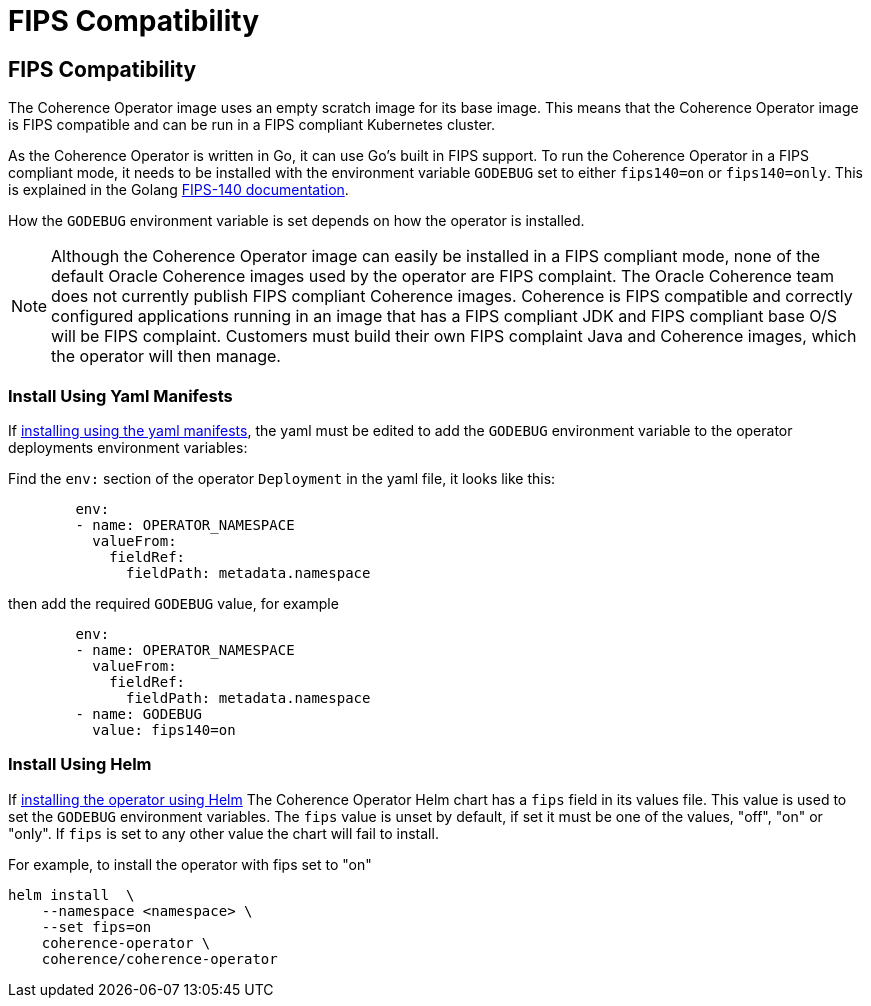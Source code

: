 ///////////////////////////////////////////////////////////////////////////////

    Copyright (c) 2020, 2025 Oracle and/or its affiliates.
    Licensed under the Universal Permissive License v 1.0 as shown at
    http://oss.oracle.com/licenses/upl.

///////////////////////////////////////////////////////////////////////////////

= FIPS Compatibility
:description: Coherence Operator Documentation - TLS Cipher Suites
:keywords: oracle coherence, kubernetes, operator, documentation, TLS, cipher

== FIPS Compatibility

The Coherence Operator image uses an empty scratch image for its base image.
This means that the Coherence Operator image is FIPS compatible and can be run in a FIPS compliant Kubernetes cluster.

As the Coherence Operator is written in Go, it can use Go's built in FIPS support.
To run the Coherence Operator in a FIPS compliant mode, it needs to be installed with the environment variable `GODEBUG`
set to either `fips140=on` or `fips140=only`. This is explained in the Golang https://go.dev/doc/security/fips140[FIPS-140 documentation].

How the `GODEBUG` environment variable is set depends on how the operator is installed.

[NOTE]
====
Although the Coherence Operator image can easily be installed in a FIPS compliant mode, none of the default
Oracle Coherence images used by the operator are FIPS complaint.
The Oracle Coherence team does not currently publish FIPS compliant Coherence images.
Coherence is FIPS compatible and correctly configured applications running in an image that has a FIPS
compliant JDK and FIPS compliant base O/S will be FIPS complaint.
Customers must build their own FIPS complaint Java and Coherence images, which the operator will then manage.
====

=== Install Using Yaml Manifests

If <<docs/installation/011_install_manifests.adoc,installing using the yaml manifests>>,
the yaml must be edited to add the `GODEBUG` environment variable to
the operator deployments environment variables:

Find the `env:` section of the operator `Deployment` in the yaml file, it looks like this:

[source,yaml]
----
        env:
        - name: OPERATOR_NAMESPACE
          valueFrom:
            fieldRef:
              fieldPath: metadata.namespace
----

then add the required `GODEBUG` value, for example

[source,yaml]
----
        env:
        - name: OPERATOR_NAMESPACE
          valueFrom:
            fieldRef:
              fieldPath: metadata.namespace
        - name: GODEBUG
          value: fips140=on
----

=== Install Using Helm

If <<docs/installation/012_install_helm.adoc,installing the operator using Helm>>
The Coherence Operator Helm chart has a `fips` field in its values file.
This value is used to set the `GODEBUG` environment variables.
The `fips` value is unset by default, if set it must be one of the values, "off", "on" or "only".
If `fips` is set to any other value the chart will fail to install.

For example, to install the operator with fips set to "on"

[source,bash]
----
helm install  \
    --namespace <namespace> \
    --set fips=on
    coherence-operator \
    coherence/coherence-operator
----
